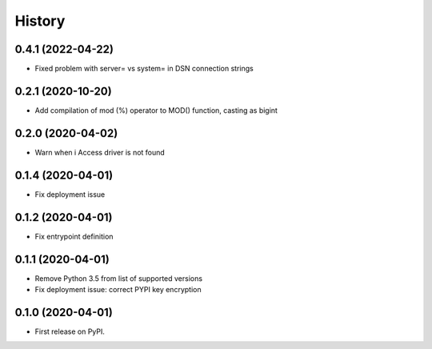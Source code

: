 =======
History
=======

0.4.1 (2022-04-22)
------------------

* Fixed problem with server= vs system= in DSN connection strings


0.2.1 (2020-10-20)
------------------

* Add compilation of mod (%) operator to MOD() function, casting as bigint


0.2.0 (2020-04-02)
------------------

* Warn when i Access driver is not found


0.1.4 (2020-04-01)
------------------

* Fix deployment issue


0.1.2 (2020-04-01)
------------------

* Fix entrypoint definition


0.1.1 (2020-04-01)
------------------

* Remove Python 3.5 from list of supported versions
* Fix deployment issue: correct PYPI key encryption


0.1.0 (2020-04-01)
------------------

* First release on PyPI.
